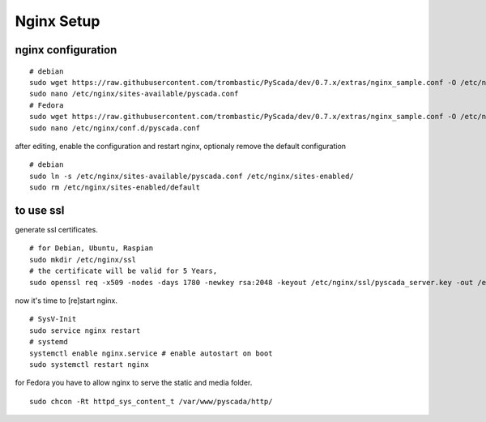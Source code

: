 Nginx Setup
===========


nginx configuration
-------------------


::
        
        # debian
        sudo wget https://raw.githubusercontent.com/trombastic/PyScada/dev/0.7.x/extras/nginx_sample.conf -O /etc/nginx/sites-available/pyscada.conf
        sudo nano /etc/nginx/sites-available/pyscada.conf
        # Fedora
        sudo wget https://raw.githubusercontent.com/trombastic/PyScada/dev/0.7.x/extras/nginx_sample.conf -O /etc/nginx/conf.d/pyscada.conf
        sudo nano /etc/nginx/conf.d/pyscada.conf


after editing, enable the configuration and restart nginx, optionaly remove the default configuration

::

        # debian
        sudo ln -s /etc/nginx/sites-available/pyscada.conf /etc/nginx/sites-enabled/
        sudo rm /etc/nginx/sites-enabled/default



to use ssl
----------

generate ssl certificates.



::

        # for Debian, Ubuntu, Raspian
        sudo mkdir /etc/nginx/ssl
        # the certificate will be valid for 5 Years,
        sudo openssl req -x509 -nodes -days 1780 -newkey rsa:2048 -keyout /etc/nginx/ssl/pyscada_server.key -out /etc/nginx/ssl/pyscada_server.crt





now it's time to [re]start nginx.


::


        # SysV-Init
        sudo service nginx restart
        # systemd
        systemctl enable nginx.service # enable autostart on boot
        sudo systemctl restart nginx


for Fedora you have to allow nginx to serve the static and media folder.

::
        
        sudo chcon -Rt httpd_sys_content_t /var/www/pyscada/http/